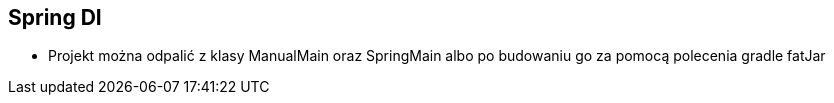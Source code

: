 Spring DI
--------

* Projekt można odpalić z klasy ManualMain oraz SpringMain albo po budowaniu go za pomocą polecenia gradle fatJar
